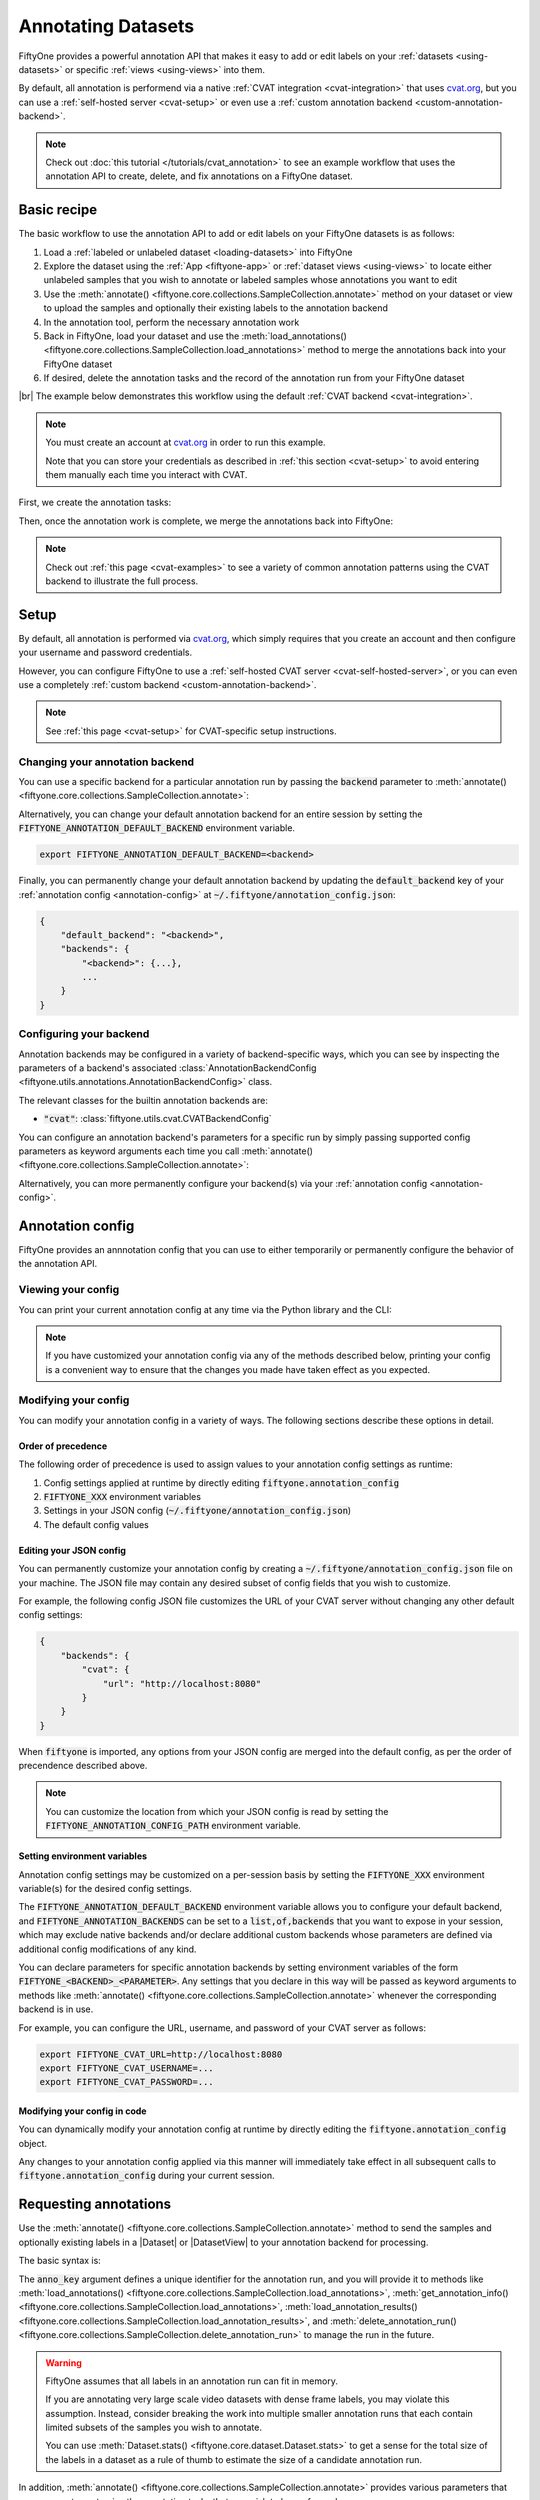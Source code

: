 .. _fiftyone-annotation:

Annotating Datasets
===================

.. default-role:: code

FiftyOne provides a powerful annotation API that makes it easy to add or edit
labels on your :ref:`datasets <using-datasets>` or specific
:ref:`views <using-views>` into them.

By default, all annotation is performend via a native
:ref:`CVAT integration <cvat-integration>` that uses `cvat.org <https://cvat.org>`_, but
you can use a :ref:`self-hosted server <cvat-setup>` or even use a
:ref:`custom annotation backend <custom-annotation-backend>`.

.. note::

    Check out :doc:`this tutorial </tutorials/cvat_annotation>` to see an
    example workflow that uses the annotation API to create, delete, and fix
    annotations on a FiftyOne dataset.

.. _annotation-basic-recipe:

Basic recipe
____________

The basic workflow to use the annotation API to add or edit labels on your
FiftyOne datasets is as follows:

1) Load a :ref:`labeled or unlabeled dataset <loading-datasets>` into FiftyOne

2) Explore the dataset using the :ref:`App <fiftyone-app>` or
   :ref:`dataset views <using-views>` to locate either unlabeled samples that
   you wish to annotate or labeled samples whose annotations you want to edit

3) Use the
   :meth:`annotate() <fiftyone.core.collections.SampleCollection.annotate>`
   method on your dataset or view to upload the samples and optionally their
   existing labels to the annotation backend

4) In the annotation tool, perform the necessary annotation work

5) Back in FiftyOne, load your dataset and use the
   :meth:`load_annotations() <fiftyone.core.collections.SampleCollection.load_annotations>`
   method to merge the annotations back into your FiftyOne dataset

6) If desired, delete the annotation tasks and the record of the annotation run
   from your FiftyOne dataset

|br|
The example below demonstrates this workflow using the default
:ref:`CVAT backend <cvat-integration>`.

.. note::

    You must create an account at `cvat.org <https://cvat.org>`_ in order to
    run this example.

    Note that you can store your credentials as described in
    :ref:`this section <cvat-setup>` to avoid entering them manually each time
    you interact with CVAT.

First, we create the annotation tasks:

.. code-block:: python
    :linenos:

    import fiftyone as fo
    import fiftyone.zoo as foz
    from fiftyone import ViewField as F

    # Step 1: Load your data into FiftyOne

    dataset = foz.load_zoo_dataset(
        "quickstart", dataset_name="cvat-annotation-example"
    )
    dataset.persistent = True

    dataset.evaluate_detections(
        "predictions", gt_field="ground_truth", eval_key="eval"
    )

    # Step 2: Locate a subset of your data requiring annotation

    # Create a view that contains only high confidence false positive model
    # predictions, with samples containing the most false positives first
    most_fp_view = (
        dataset
        .filter_labels("predictions", (F("confidence") > 0.8) & (F("eval") == "fp"))
        .sort_by(F("predictions.detections").length(), reverse=True)
    )

    # Let's edit the ground truth annotations for the sample with the most
    # high confidence false positives
    sample_id = most_fp_view.first().id
    view = dataset.select(sample_id)

    # Step 3: Send samples to CVAT

    # A unique identifier for this run
    anno_key = "cvat_basic_recipe"

    view.annotate(
        anno_key,
        label_field="ground_truth",
        attributes=["iscrowd"],
        launch_editor=True,
    )
    print(dataset.get_annotation_info(anno_key))

    # Step 4: Perform annotation in CVAT and save the tasks

Then, once the annotation work is complete, we merge the annotations back into
FiftyOne:

.. code-block:: python
    :linenos:

    import fiftyone as fo

    anno_key = "cvat_basic_recipe"

    # Step 5: Merge annotations back into FiftyOne dataset

    dataset = fo.load_dataset("cvat-annotation-example")
    dataset.load_annotations(anno_key)

    # Load the view that was annotated in the App
    view = dataset.load_annotation_view(anno_key)
    session = fo.launch_app(view=view)

    # Step 6: Cleanup

    # Delete tasks from CVAT
    results = dataset.load_annotation_results(anno_key)
    results.cleanup()

    # Delete run record (not the labels) from FiftyOne
    dataset.delete_annotation_run(anno_key)

.. note::

    Check out :ref:`this page <cvat-examples>` to see a variety of common
    annotation patterns using the CVAT backend to illustrate the full process.

.. _annotation-setup:

Setup
_____

By default, all annotation is performed via `cvat.org <https://cvat.org>`_,
which simply requires that you create an account and then configure your
username and password credentials.

However, you can configure FiftyOne to use a
:ref:`self-hosted CVAT server <cvat-self-hosted-server>`, or you can even use a
completely :ref:`custom backend <custom-annotation-backend>`.

.. note::

    See :ref:`this page <cvat-setup>` for CVAT-specific setup instructions.

Changing your annotation backend
--------------------------------

You can use a specific backend for a particular annotation run by passing the
`backend` parameter to
:meth:`annotate() <fiftyone.core.collections.SampleCollection.annotate>`:

.. code:: python
    :linenos:

    view.annotate(..., backend="<backend>", ...)

Alternatively, you can change your default annotation backend for an entire
session by setting the `FIFTYONE_ANNOTATION_DEFAULT_BACKEND` environment
variable.

.. code-block:: shell

    export FIFTYONE_ANNOTATION_DEFAULT_BACKEND=<backend>

Finally, you can permanently change your default annotation backend by updating
the `default_backend` key of your :ref:`annotation config <annotation-config>`
at `~/.fiftyone/annotation_config.json`:

.. code-block:: text

    {
        "default_backend": "<backend>",
        "backends": {
            "<backend>": {...},
            ...
        }
    }

.. _configuring-your-backend:

Configuring your backend
------------------------

Annotation backends may be configured in a variety of backend-specific ways,
which you can see by inspecting the parameters of a backend's associated
:class:`AnnotationBackendConfig <fiftyone.utils.annotations.AnnotationBackendConfig>`
class.

The relevant classes for the builtin annotation backends are:

-   `"cvat"`: :class:`fiftyone.utils.cvat.CVATBackendConfig`

You can configure an annotation backend's parameters for a specific run by
simply passing supported config parameters as keyword arguments each time you call
:meth:`annotate() <fiftyone.core.collections.SampleCollection.annotate>`:

.. code:: python
    :linenos:

    view.annotate(
        ...
        backend="cvat",
        url="http://localhost:8080",
        username=...,
        password=...,
    )

Alternatively, you can more permanently configure your backend(s) via your
:ref:`annotation config <annotation-config>`.

.. _annotation-config:

Annotation config
_________________

FiftyOne provides an annnotation config that you can use to either temporarily
or permanently configure the behavior of the annotation API.

Viewing your config
-------------------

You can print your current annotation config at any time via the Python library
and the CLI:

.. tabs::

  .. tab:: Python

    .. code-block:: python

        import fiftyone as fo

        # Print your current annotation config
        print(fo.annotation_config)

    .. code-block:: text

        {
            "default_backend": "cvat",
            "backends": {
                "cvat": {
                    "config_cls": "fiftyone.utils.cvat.CVATBackendConfig",
                    "url": "https://cvat.org"
                }
            }
        }

  .. tab:: CLI

    .. code-block:: shell

        # Print your current annotation config
        fiftyone annotation config

    .. code-block:: text

        {
            "default_backend": "cvat",
            "backends": {
                "cvat": {
                    "config_cls": "fiftyone.utils.cvat.CVATBackendConfig",
                    "url": "https://cvat.org"
                }
            }
        }

.. note::

    If you have customized your annotation config via any of the methods
    described below, printing your config is a convenient way to ensure that
    the changes you made have taken effect as you expected.

Modifying your config
---------------------

You can modify your annotation config in a variety of ways. The following
sections describe these options in detail.

Order of precedence
~~~~~~~~~~~~~~~~~~~

The following order of precedence is used to assign values to your annotation
config settings as runtime:

1. Config settings applied at runtime by directly editing
   `fiftyone.annotation_config`
2. `FIFTYONE_XXX` environment variables
3. Settings in your JSON config (`~/.fiftyone/annotation_config.json`)
4. The default config values

Editing your JSON config
~~~~~~~~~~~~~~~~~~~~~~~~

You can permanently customize your annotation config by creating a
`~/.fiftyone/annotation_config.json` file on your machine. The JSON file may
contain any desired subset of config fields that you wish to customize.

For example, the following config JSON file customizes the URL of your CVAT
server without changing any other default config settings:

.. code-block:: json

    {
        "backends": {
            "cvat": {
                "url": "http://localhost:8080"
            }
        }
    }

When `fiftyone` is imported, any options from your JSON config are merged into
the default config, as per the order of precendence described above.

.. note::

    You can customize the location from which your JSON config is read by
    setting the `FIFTYONE_ANNOTATION_CONFIG_PATH` environment variable.

Setting environment variables
~~~~~~~~~~~~~~~~~~~~~~~~~~~~~

Annotation config settings may be customized on a per-session basis by setting
the `FIFTYONE_XXX` environment variable(s) for the desired config settings.

The `FIFTYONE_ANNOTATION_DEFAULT_BACKEND` environment variable allows you to
configure your default backend, and `FIFTYONE_ANNOTATION_BACKENDS` can be set
to a `list,of,backends` that you want to expose in your session, which may
exclude native backends and/or declare additional custom backends whose
parameters are defined via additional config modifications of any kind.

You can declare parameters for specific annotation backends by setting
environment variables of the form `FIFTYONE_<BACKEND>_<PARAMETER>`. Any
settings that you declare in this way will be passed as keyword arguments to
methods like
:meth:`annotate() <fiftyone.core.collections.SampleCollection.annotate>`
whenever the corresponding backend is in use.

For example, you can configure the URL, username, and password of your CVAT
server as follows:

.. code-block:: shell

    export FIFTYONE_CVAT_URL=http://localhost:8080
    export FIFTYONE_CVAT_USERNAME=...
    export FIFTYONE_CVAT_PASSWORD=...

Modifying your config in code
~~~~~~~~~~~~~~~~~~~~~~~~~~~~~

You can dynamically modify your annotation config at runtime by directly
editing the `fiftyone.annotation_config` object.

Any changes to your annotation config applied via this manner will immediately
take effect in all subsequent calls to `fiftyone.annotation_config` during your
current session.

.. code-block:: python
    :linenos:

    import fiftyone as fo

    fo.annotation_config.default_backend = "<backend>"

.. _requesting-annotations:

Requesting annotations
______________________

Use the
:meth:`annotate() <fiftyone.core.collections.SampleCollection.annotate>` method
to send the samples and optionally existing labels in a |Dataset| or
|DatasetView| to your annotation backend for processing.

The basic syntax is:

.. code:: python
    :linenos:

    anno_key = "..."
    view.annotate(anno_key, ...)

The `anno_key` argument defines a unique identifier for the annotation run, and
you will provide it to methods like
:meth:`load_annotations() <fiftyone.core.collections.SampleCollection.load_annotations>`,
:meth:`get_annotation_info() <fiftyone.core.collections.SampleCollection.load_annotations>`,
:meth:`load_annotation_results() <fiftyone.core.collections.SampleCollection.load_annotation_results>`, and
:meth:`delete_annotation_run() <fiftyone.core.collections.SampleCollection.delete_annotation_run>`
to manage the run in the future.

.. warning::

    FiftyOne assumes that all labels in an annotation run can fit in memory.

    If you are annotating very large scale video datasets with dense frame
    labels, you may violate this assumption. Instead, consider breaking the
    work into multiple smaller annotation runs that each contain limited
    subsets of the samples you wish to annotate.

    You can use :meth:`Dataset.stats() <fiftyone.core.dataset.Dataset.stats>`
    to get a sense for the total size of the labels in a dataset as a rule of
    thumb to estimate the size of a candidate annotation run.

In addition,
:meth:`annotate() <fiftyone.core.collections.SampleCollection.annotate>`
provides various parameters that you can use to customize the annotation tasks
that you wish to be performed.

The following parameters are supported by all annotation backends:

-   **backend** (*None*): the annotation backend to use. The supported values
    are `fiftyone.annotation_config.backends.keys()` and the default is
    `fiftyone.annotation_config.default_backend`
-   **media_field** (*"filepath"*): the sample field containing the path to the
    source media to upload
-   **launch_editor** (*False*): whether to launch the annotation backend's
    editor after uploading the samples

The following parameters allow you to configure the labeling schema to use for
your annotation tasks. See :ref:`this section <annotation-label-schema>` for
more details:

-   **label_schema** (*None*): a dictionary defining the label schema to use.
    If this argument is provided, it takes precedence over the remaining fields
-   **label_field** (*None*): a string indicating a new or existing label field
    to annotate
-   **label_type** (*None*): a string indicating the type of labels to
    annotate. The possible label types are:

    -   ``"classification"``: a single classification stored in
        |Classification| fields
    -   ``"classifications"``: multilabel classifications stored in
        |Classifications| fields
    -   ``"detections"``: object detections stored in |Detections| fields
    -   ``"instances"``: instance segmentations stored in |Detections| fields
        with their :attr:`mask <fiftyone.core.labels.Detection.mask>`
        attributes populated
    -   ``"polylines"``: polylines stored in |Polylines| fields with their
        :attr:`filled <fiftyone.core.labels.Polyline.filled>` attributes set to
        `False`
    -   ``"polygons"``: polygons stored in |Polylines| fields with their
        :attr:`filled <fiftyone.core.labels.Polyline.filled>` attributes set to
        `True`
    -   ``"keypoints"``: keypoints stored in |Keypoints| fields
    -   ``"segmentation"``: semantic segmentations stored in |Segmentation|
        fields
    -   ``"scalar"``: scalar labels stored in |IntField|, |FloatField|,
        |StringField|, or |BooleanField| fields

    All new label fields must have their type specified via this argument or in
    `label_schema`
-   **classes** (*None*): a list of strings indicating the class options for
    `label_field` or all fields in `label_schema` without classes specified.
    All new label fields must have a class list provided via one of the
    supported methods. For existing label fields, if classes are not provided
    by this argument nor `label_schema`, they are retrieved from
    :meth:`Dataset.get_classes() <fiftyone.core.dataset.Dataset.get_classes>`
    if possible, or else the observed labels on your dataset are used
-   **attributes** (*True*): specifies the label attributes of each label field
    to include (other than their `label`, which is always included) in the
    annotation export. Can be any of the following:

    -   `True`: export all label attributes
    -   `False`: don't export any custom label attributes
    -   a list of label attributes to export
    -   a dict mapping attribute names to dicts specifying the `type`,
        `values`, and `default` for each attribute
-   **mask_targets** (*None*): a dict mapping pixel values to semantic label
    strings. Only applicable when annotating semantic segmentations
-   **allow_additions** (*True*): whether to allow new labels to be added. Only
    applicable when editing existing label fields
-   **allow_deletions** (*True*): whether to allow labels to be deleted. Only
    applicable when editing existing label fields
-   **allow_label_edits** (*True*): whether to allow the `label` attribute of
    existing labels to be modified. Only applicable when editing existing label
    fields
-   **allow_spatial_edits** (*True*): whether to allow edits to the spatial
    properties (bounding boxes, vertices, keypoints, etc) of labels. Only
    applicable when editing existing label fields

|br|
In addition, each annotation backend can typically be configured in a variety
of backend-specific ways. See :ref:`this section <configuring-your-backend>`
for more details.

.. note::

    Specific annotation backends may not support all ``label_type`` options.

.. _annotation-label-schema:

Label schema
------------

The `label_schema`, `label_field`, `label_type`, `classes`, `attributes`, and
`mask_targets` parameters to
:meth:`annotate() <fiftyone.core.collections.SampleCollection.annotate>` allow
you to define the annotation schema that you wish to be used.

The label schema may define new label field(s) that you wish to populate, and
it may also include existing label field(s), in which case you can add, delete,
or edit the existing labels on your FiftyOne dataset.

The `label_schema` argument is the most flexible way to define how to construct
tasks in CVAT. In its most verbose form, it is a dictionary that defines the
label type, annotation type, possible classes, and possible attributes for each
label field:

.. code:: python
    :linenos:

    anno_key = "..."

    label_schema = {
        "new_field": {
            "type": "classifications",
            "classes": ["class1", "class2"],
            "attributes": {
                "attr1": {
                    "type": "select",
                    "values": ["val1", "val2"],
                    "default": "val1",
                },
                "attr2": {
                    "type": "radio",
                    "values": [True, False],
                    "default": False,
                }
            },
        },
        "existing_field": {
            "classes": ["class3", "class4"],
            "attributes": {
                "attr3": {
                    "type": "text",
                }
            }
        },
    }

    dataset.annotate(anno_key, label_schema=label_schema)

You can also define class-specific attributes by setting elements of the
`classes` list to dicts that specify groups of `classes` and their
corresponding `attributes`. For example, in the configuration below, `attr1`
only applies to `class1` and `class2` while `attr2` applies to all classes:

.. code:: python
    :linenos:

    anno_key = "..."

    label_schema = {
        "new_field": {
            "type": "detections",
            "classes": [
                {
                    "classes": ["class1", "class2"],
                    "attributes": {
                        "attr1": {
                            "type": "select",
                            "values": ["val1", "val2"],
                            "default": "val1",
                        }
                     }
                },
                "class3",
                "class4",
            ],
            "attributes": {
                "attr2": {
                    "type": "radio",
                    "values": [True, False],
                    "default": False,
                }
            },
        },
    }

    dataset.annotate(anno_key, label_schema=label_schema)

Alternatively, if you are only editing or creating a single label field, you
can use the `label_field`, `label_type`, `classes`, `attributes`, and
`mask_targets` parameters to specify the components of the label schema
individually:

.. code:: python
    :linenos:

    anno_key = "..."

    label_field = "new_field",
    label_type = "classifications"
    classes = ["class1", "class2"]

    # These are optional
    attributes = {
        "attr1": {
            "type": "select",
            "values": ["val1", "val2"],
            "default": "val1",
        },
        "attr2": {
            "type": "radio",
            "values": [True, False],
            "default": False,
        }
    }

    dataset.annotate(
        anno_key,
        label_field=label_field,
        label_type=label_type,
        classes=classes,
        attributes=attributes,
    )

When you are annotating existing label fields, you can omit some of these
parameters from
:meth:`annotate() <fiftyone.core.collections.SampleCollection.annotate>`, as
FiftyOne can infer the appropriate values to use:

-   **label_type**: if omitted, the |Label| type of the field will be used to
    infer the appropriate value for this parameter
-   **classes**: if omitted for a non-semantic segmentation field, the class
    lists from the :meth:`classes <fiftyone.core.dataset.Dataset.classes>` or
    :meth:`default_classes <fiftyone.core.dataset.Dataset.default_classes>`
    properties of your dataset will be used, if available. Otherwise, the
    observed labels on your dataset will be used to construct a classes list
-   **mask_targets**: if omitted for a semantic segmentation field, the mask
    targets from the
    :meth:`mask_targets <fiftyone.core.dataset.Dataset.mask_targets>` or
    :meth:`default_mask_targets <fiftyone.core.dataset.Dataset.default_mask_targets>`
    properties of your dataset will be used, if available

.. _annotation-label-attributes:

Label attributes
----------------

The `attributes` parameter allows you to configure whether
:ref:`custom attributes <label-attributes>` beyond the default `label`
attribute are included in the annotation tasks.

When adding new label fields for which you want to include attributes, you must
use the dictionary syntax demonstrated below to define the schema of each
attribute that you wish to label:

.. code:: python
    :linenos:

    anno_key = "..."

    attributes = {
        "occluded": {
            "type": "radio",
            "values": [True, False],
            "default": False,
        },
        "gender": {
            "type": "select",
            "values": ["male", "female"],
        },
        "caption": {
            "type": "text",
        }
    }

    view.annotate(
        anno_key,
        label_field="new_field",
        label_type="detections",
        classes=["dog", "cat", "person"],
        attributes=attributes,
    )

You can always omit this parameter if you do not require attributes beyond the
default `label`.

Each annotation backend may support different `type` values, as declared by the
:meth:`supported_attr_types() <fiftyone.utils.annotations.AnnotationBackend.supported_attr_types>`
method of its
:class:`AnnotationBackend <fiftyone.utils.annotations.AnnotationBackend>` class.
For example, CVAT supports the following choices for `type`:

-   `text`: a free-form text box. In this case, `default` is optional and
    `values` is unused
-   `select`: a selection dropdown. In this case, `values` is required and
    `default` is optional
-   `radio`: a radio button list UI. In this case, `values` is required and
    `default` is optional
-   `checkbox`: a boolean checkbox UI. In this case, `default` is optional and
    `values` is unused

When you are annotating existing label fields, the `attributes` parameter can
take additional values:

-   `True` (default): export all custom attributes observed on the existing
    labels, using their observed values to determine the appropriate UI type
    and possible values, if applicable
-   `False`: do not include any custom attributes in the export
-   a list of custom attributes to include in the export
-   a full dictionary syntax described above

Note that only scalar-valued label attributes are supported. Other attribute
types like lists, dictionaries, and arrays will be omitted.

.. _annotation-restricting-edits:

Restricting additions, deletions, and edits
-------------------------------------------

When you create annotation runs that invovle editing existing label fields, you
can optionally specify that certain changes are not alllowed by passing the
following flags to
:meth:`annotate() <fiftyone.core.collections.SampleCollection.annotate>`:

-   **allow_additions** (*True*): whether to allow new labels to be added
-   **allow_deletions** (*True*): whether to allow labels to be deleted
-   **allow_label_edits** (*True*): whether to allow the `label` attribute to
    be modified
-   **allow_spatial_edits** (*True*): whether to allow edits to the spatial
    properties (bounding boxes, vertices, keypoints, etc) of labels

If you are using the `label_schema` parameter to provide a full annotation
schema to
:meth:`annotate() <fiftyone.core.collections.SampleCollection.annotate>`, you
can also directly include the above flags in the configuration dicts for any
existing label field(s) you wish.

For example, suppose you have an existing `ground_truth` field that contains
objects of various types and you would like to add new `sex` and `age`
attributes to all people in this field while also strictly enforcing that no
objects can be added, deleted, or have their labels or bounding boxes modified.
You can configure an annotation run for this as follows:

.. code:: python
    :linenos:

    anno_key = "..."

    attributes = {
        "sex": {
            "type": "select",
            "values": ["male", "female"],
        },
        "age": {
            "type": "text",
        },
    }

    view.annotate(
        anno_key,
        label_field="ground_truth",
        classes=["person"],
        attributes=attributes,
        allow_additions=False,
        allow_deletions=False,
        allow_label_edits=False,
        allow_spatial_edits=False,
    )

You can also include a `read_only=True` parameter when uploading existing
label attributes to specify that the attribute's value should be uploaded to
the annotation backend for informational purposes, but any edits to the
attribute's value should not be imported back into FiftyOne.

For example, if you have vehicles with their `make` attribute populated and you
want to populate a new `model` attribute based on this information without
allowing changes to the vehicle's `make`, you can configure an annotation run
for this as follows:

.. code:: python
    :linenos:

    anno_key = "..."

    attributes = {
        "make": {
            "type": "text",
            "read_only": True,
        },
        "model": {
            "type": "text",
        },
    }

    view.annotate(
        anno_key,
        label_field="ground_truth",
        classes=["vehicle"],
        attributes=attributes,
    )

.. note::

    Some annotation backends may not support restrictions to additions,
    deletions, spatial edits, and read-only attributes in their editing
    interface.

    However, any restrictions that you specify via the above parameters will
    still be enforced when you call
    :meth:`load_annotations() <fiftyone.core.collections.SampleCollection.load_annotations>`
    to merge the annotations back into FiftyOne.

.. _annotation-labeling-videos:

Labeling videos
---------------

When annotating spatiotemporal objects in videos, you have a few additional
options at your fingertips.

First, each object attribute specification can include a `mutable` property
that controls whether the attribute's value can change between frames for each
object:

.. code:: python
    :linenos:

    anno_key = "..."

    attributes = {
        "type": {
            "type": "select",
            "values": ["sedan", "suv", "truck"],
            "mutable": False,
        },
        "occluded": {
            "type": "radio",
            "values": [True, False],
            "default": False,
            "mutable": True,
        },
    }

    view.annotate(
        anno_key,
        label_field="frames.new_field",
        label_type="detections",
        classes=["vehicle"],
        attributes=attributes,
    )

The meaning of the `mutable` attribute is defined as follows:

-   `True` (default): the attribute is dynamic and can have a different value
    for every frame in which the object track appears
-   `False`: the attribute is static and is the same for every frame in which
    the object track appears

In addition, if you are using an annotation backend
:ref:`like CVAT <cvat-annotating-videos>` that supports keyframes, then when
you :ref:`download annotation runs <loading-annotations>` that include track
annotations, the downloaded label corresponding to each keyframe of an object
track will have its `keyframe=True` attribute set to denote that it was a
keyframe.

Similarly, when you create an annotation run on a video dataset that involves
*editing* existing video tracks, if at least one existing label has a
`keyframe=True` attribute set, then the available keyframe information will be
uploaded to the annotation backend.

.. _loading-annotations:

Loading annotations
___________________

After your annotations tasks in the annotation backend are complete, you can
use the
:meth:`load_annotations() <fiftyone.core.collections.SampleCollection.load_annotations>`
method to download them and merge them back into your FiftyOne dataset.

.. code:: python
    :linenos:

    view.load_annotations(anno_key)

The `anno_key` parameter is the unique identifier for the annotation run that
you provided when calling
:meth:`annotate() <fiftyone.core.collections.SampleCollection.annotate>`. You
can use
:meth:`list_annotation_runs() <fiftyone.core.collections.SampleCollection.list_annotation_runs>`
to see the available keys on a dataset.

.. note::

    By default, calling
    :meth:`load_annotations() <fiftyone.core.collections.SampleCollection.load_annotations>`
    will not delete any information for the run from the annotation backend.

    However, you can pass `cleanup=True` to delete all information associated
    with the run from the backend after the annotations are downloaded.

.. _managing-annotation-runs:

Managing annotation runs
________________________

FiftyOne provides a variety of methods that you can use to manage in-progress
or completed annotation runs.

For example, you can call
:meth:`list_annotation_runs() <fiftyone.core.collections.SampleCollection.list_annotation_runs>`
to see the available annotation keys on a dataset:

.. code:: python
    :linenos:

    dataset.list_annotation_runs()

Or, you can use
:meth:`get_annotation_info() <fiftyone.core.collections.SampleCollection.get_annotation_info>`
to retrieve information about the configuration of an annotation run:

.. code:: python
    :linenos:

    info = dataset.get_annotation_info(anno_key)
    print(info)

Use :meth:`load_annotation_results() <fiftyone.core.collections.SampleCollection.load_annotation_results>`
to load the :class:`AnnotationResults <fiftyone.utils.annotations.AnnotationResults>`
instance for an annotation run.

All results objects provide a :class:`cleanup() <fiftyone.utils.annotations.AnnotationResults.cleanup>`
method that you can use to delete all information associated with a run from
the annotation backend.

.. code:: python
    :linenos:

    results = dataset.load_annotation_results(anno_key)
    results.cleanup()

In addition, the
:class:`AnnotationResults <fiftyone.utils.annotations.AnnotationResults>`
subclasses for each backend may provide additional utilities such as support
for programmatically monitoring the status of the annotation tasks in the run.

Finally, you can use
:meth:`delete_annotation_run() <fiftyone.core.collections.SampleCollection.delete_annotation_run>`
to delete the record of an annotation run from your FiftyOne dataset:

.. code:: python
    :linenos:

    dataset.delete_annotation_run(anno_key)

.. note::

    Calling
    :meth:`delete_annotation_run() <fiftyone.core.collections.SampleCollection.delete_annotation_run>`
    only deletes the **record** of the annotation run from your FiftyOne
    dataset; it will not delete any annotations loaded onto your dataset via
    :meth:`load_annotations() <fiftyone.core.collections.SampleCollection.load_annotations>`,
    nor will it delete any associated information from the annotation backend.

.. _custom-annotation-backend:

Custom annotation backends
__________________________

If you would like to use an annotation tool that is not natively supported by
FiftyOne, you can follow the instructions below to implement an interface for
your tool and then configure your environment so that the
:meth:`annotate() <fiftyone.core.collections.SampleCollection.annotate>` and
:meth:`load_annotations() <fiftyone.core.collections.SampleCollection.load_annotations>`
methods will use your custom backend.

Annotation backends are defined by writing subclasses of the following
three classes with the appropriate abstract methods implemented:

-   :class:`AnnotationBackend <fiftyone.utils.annotations.AnnotationBackend>`:
    this class implements the logic required for your annotation backend to
    declare the types of labeling tasks that it supports, as well as the core
    :meth:`upload_annotations() <fiftyone.utils.annotations.AnnotationBackend.upload_annotations>`
    and
    :meth:`download_annotations() <fiftyone.utils.annotations.AnnotationBackend.download_annotations>`
    methods, which handle uploading and downloading data and labels to your
    annotation tool

-   :class:`AnnotationBackendConfig <fiftyone.utils.annotations.AnnotationBackendConfig>`:
    this class defines the available parameters that users can pass as keyword
    arguments to
    :meth:`annotate() <fiftyone.core.collections.SampleCollection.annotate>` to
    customize the behavior of the annotation run

-   :class:`AnnotationResults <fiftyone.utils.annotations.AnnotationResults>`:
    this class stores any intermediate information necessary to track the
    progress of an annotation run that has been created and is now waiting for
    its results to be merged back into the FiftyOne dataset

.. note::

    Refer to the
    `fiftyone.utils.cvat <https://github.com/voxel51/fiftyone/blob/develop/fiftyone/utils/cvat.py>`_
    module for an example of how the above subclasses are implemented for the
    CVAT backend.

The recommended way to expose a custom backend is to add it to your
:ref:`annotation config <annotation-config>` at
`~/.fiftyone/annotation_config.json` as follows:

.. code-block:: text

    {
        "default_backend": "<backend>",
        "backends": {
            "<backend>": {
                "config_cls": "your.custom.AnnotationBackendConfigSubclass",

                # custom parameters here
                ...
            }
        }
    }

In the above, `<backend>` defines the name of your custom backend, which you
can henceforward pass as the `backend` parameter to
:meth:`annotate() <fiftyone.core.collections.SampleCollection.annotate>`, and
the `config_cls` parameter specifies the fully-qualified name of the
:class:`AnnotationBackend <fiftyone.utils.annotations.AnnotationBackend>`
subclass for your annotation backend.

With the `default_backend` parameter set to your custom backend as shown above,
calling
:meth:`annotate() <fiftyone.core.collections.SampleCollection.annotate>` will
automatically use your backend.

Alternatively, you can manually opt to use your custom backend on a per-run
basis by passing the `backend` parameter:

.. code:: python
    :linenos:

    view.annotate(..., backend="<backend>", ...)

